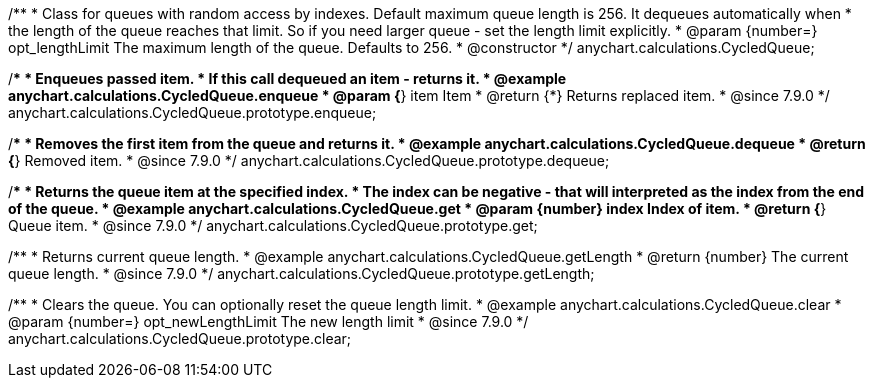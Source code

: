 /**
 * Class for queues with random access by indexes. Default maximum queue length is 256. It dequeues automatically when
 * the length of the queue reaches that limit. So if you need larger queue - set the length limit explicitly.
 * @param {number=} opt_lengthLimit The maximum length of the queue. Defaults to 256.
 * @constructor
 */
anychart.calculations.CycledQueue;


//----------------------------------------------------------------------------------------------------------------------
//
//  anychart.calculations.CycledQueue.prototype.enqueue
//
//----------------------------------------------------------------------------------------------------------------------

/**
 * Enqueues passed item.
 * If this call dequeued an item - returns it.
 * @example anychart.calculations.CycledQueue.enqueue
 * @param {*} item Item
 * @return {*} Returns replaced item.
 * @since 7.9.0
 */
anychart.calculations.CycledQueue.prototype.enqueue;


//----------------------------------------------------------------------------------------------------------------------
//
//  anychart.calculations.CycledQueue.prototype.dequeue
//
//----------------------------------------------------------------------------------------------------------------------

/**
 * Removes the first item from the queue and returns it.
 * @example anychart.calculations.CycledQueue.dequeue
 * @return {*} Removed item.
 * @since 7.9.0
 */
anychart.calculations.CycledQueue.prototype.dequeue;


//----------------------------------------------------------------------------------------------------------------------
//
//  anychart.calculations.CycledQueue.prototype.get
//
//----------------------------------------------------------------------------------------------------------------------

/**
 * Returns the queue item at the specified index.
 * The index can be negative - that will interpreted as the index from the end of the queue.
 * @example anychart.calculations.CycledQueue.get
 * @param {number} index Index of item.
 * @return {*} Queue item.
 * @since 7.9.0
 */
anychart.calculations.CycledQueue.prototype.get;


//----------------------------------------------------------------------------------------------------------------------
//
//  anychart.calculations.CycledQueue.prototype.getLength
//
//----------------------------------------------------------------------------------------------------------------------

/**
 * Returns current queue length.
 * @example anychart.calculations.CycledQueue.getLength
 * @return {number} The current queue length.
 * @since 7.9.0
 */
anychart.calculations.CycledQueue.prototype.getLength;


//----------------------------------------------------------------------------------------------------------------------
//
//  anychart.calculations.CycledQueue.prototype.clear
//
//----------------------------------------------------------------------------------------------------------------------

/**
 * Clears the queue. You can optionally reset the queue length limit.
 * @example anychart.calculations.CycledQueue.clear
 * @param {number=} opt_newLengthLimit The new length limit
 * @since 7.9.0
 */
anychart.calculations.CycledQueue.prototype.clear;

